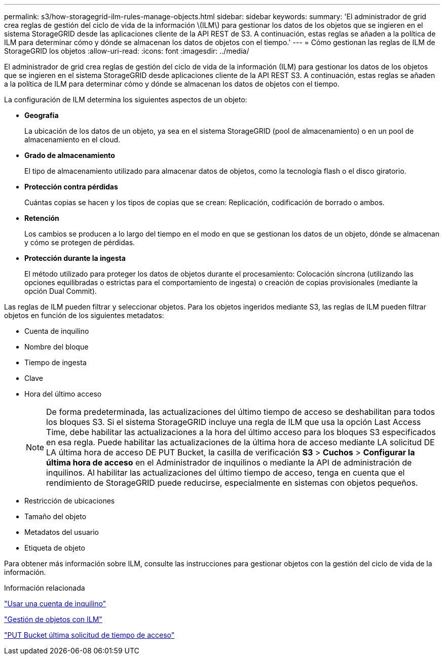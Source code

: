 ---
permalink: s3/how-storagegrid-ilm-rules-manage-objects.html 
sidebar: sidebar 
keywords:  
summary: 'El administrador de grid crea reglas de gestión del ciclo de vida de la información \(ILM\) para gestionar los datos de los objetos que se ingieren en el sistema StorageGRID desde las aplicaciones cliente de la API REST de S3. A continuación, estas reglas se añaden a la política de ILM para determinar cómo y dónde se almacenan los datos de objetos con el tiempo.' 
---
= Cómo gestionan las reglas de ILM de StorageGRID los objetos
:allow-uri-read: 
:icons: font
:imagesdir: ../media/


[role="lead"]
El administrador de grid crea reglas de gestión del ciclo de vida de la información (ILM) para gestionar los datos de los objetos que se ingieren en el sistema StorageGRID desde aplicaciones cliente de la API REST S3. A continuación, estas reglas se añaden a la política de ILM para determinar cómo y dónde se almacenan los datos de objetos con el tiempo.

La configuración de ILM determina los siguientes aspectos de un objeto:

* *Geografía*
+
La ubicación de los datos de un objeto, ya sea en el sistema StorageGRID (pool de almacenamiento) o en un pool de almacenamiento en el cloud.

* *Grado de almacenamiento*
+
El tipo de almacenamiento utilizado para almacenar datos de objetos, como la tecnología flash o el disco giratorio.

* *Protección contra pérdidas*
+
Cuántas copias se hacen y los tipos de copias que se crean: Replicación, codificación de borrado o ambos.

* *Retención*
+
Los cambios se producen a lo largo del tiempo en el modo en que se gestionan los datos de un objeto, dónde se almacenan y cómo se protegen de pérdidas.

* *Protección durante la ingesta*
+
El método utilizado para proteger los datos de objetos durante el procesamiento: Colocación síncrona (utilizando las opciones equilibradas o estrictas para el comportamiento de ingesta) o creación de copias provisionales (mediante la opción Dual Commit).



Las reglas de ILM pueden filtrar y seleccionar objetos. Para los objetos ingeridos mediante S3, las reglas de ILM pueden filtrar objetos en función de los siguientes metadatos:

* Cuenta de inquilino
* Nombre del bloque
* Tiempo de ingesta
* Clave
* Hora del último acceso
+

NOTE: De forma predeterminada, las actualizaciones del último tiempo de acceso se deshabilitan para todos los bloques S3. Si el sistema StorageGRID incluye una regla de ILM que usa la opción Last Access Time, debe habilitar las actualizaciones a la hora del último acceso para los bloques S3 especificados en esa regla. Puede habilitar las actualizaciones de la última hora de acceso mediante LA solicitud DE LA última hora de acceso DE PUT Bucket, la casilla de verificación *S3* > *Cuchos* > *Configurar la última hora de acceso* en el Administrador de inquilinos o mediante la API de administración de inquilinos. Al habilitar las actualizaciones del último tiempo de acceso, tenga en cuenta que el rendimiento de StorageGRID puede reducirse, especialmente en sistemas con objetos pequeños.

* Restricción de ubicaciones
* Tamaño del objeto
* Metadatos del usuario
* Etiqueta de objeto


Para obtener más información sobre ILM, consulte las instrucciones para gestionar objetos con la gestión del ciclo de vida de la información.

.Información relacionada
link:../tenant/index.html["Usar una cuenta de inquilino"]

link:../ilm/index.html["Gestión de objetos con ILM"]

link:storagegrid-s3-rest-api-operations.html["PUT Bucket última solicitud de tiempo de acceso"]
